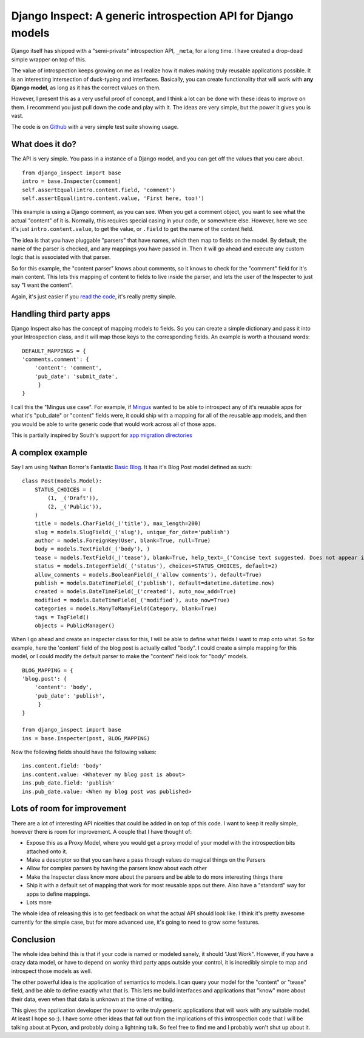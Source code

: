 .. post:: 2010-02-14 08:48:20

Django Inspect: A generic introspection API for Django models
=============================================================

Django itself has shipped with a "semi-private" introspection API,
``_meta``, for a long time. I have created a drop-dead simple
wrapper on top of this.

The value of introspection keeps growing on me as I realize how it
makes making truly reusable applications possible. It is an
interesting intersection of duck-typing and interfaces. Basically,
you can create functionality that will work with
**any Django model**, as long as it has the correct values on
them.

However, I present this as a very useful proof of concept, and I
think a lot can be done with these ideas to improve on them. I
recommend you just pull down the code and play with it. The ideas
are very simple, but the power it gives you is vast.

The code is on
`Github <http://github.com/ericholscher/django_inspect>`_ with a
very simple test suite showing usage.

What does it do?
~~~~~~~~~~~~~~~~

The API is very simple. You pass in a instance of a Django model,
and you can get off the values that you care about.

::

    from django_inspect import base
    intro = base.Inspecter(comment)
    self.assertEqual(intro.content.field, 'comment')
    self.assertEqual(intro.content.value, 'First here, too!')

This example is using a Django comment, as you can see. When you
get a comment object, you want to see what the actual "content" of
it is. Normally, this requires special casing in your code, or
somewhere else. However, here we see it's just
``intro.content.value``, to get the value, or ``.field`` to get the
name of the content field.

The idea is that you have pluggable "parsers" that have names,
which then map to fields on the model. By default, the name of the
parser is checked, and any mappings you have passed in. Then it
will go ahead and execute any custom logic that is associated with
that parser.

So for this example, the "content parser" knows about comments, so
it knows to check for the "comment" field for it's main content.
This lets this mapping of content to fields to live inside the
parser, and lets the user of the Inspecter to just say "I want the
content".

Again, it's just easier if you
`read the code <http://github.com/ericholscher/django_inspect/blob/master/django_inspect/base.py#L42>`_,
it's really pretty simple.

Handling third party apps
~~~~~~~~~~~~~~~~~~~~~~~~~

Django Inspect also has the concept of mapping models to fields. So
you can create a simple dictionary and pass it into your
Introspection class, and it will map those keys to the
corresponding fields. An example is worth a thousand words:

::

        DEFAULT_MAPPINGS = {
        'comments.comment': {
            'content': 'comment',
            'pub_date': 'submit_date',
             }
        }

I call this the "Mingus use case". For example, if
`Mingus <http://github.com/montylounge/django-mingus>`_ wanted to
be able to introspect any of it's reusable apps for what it's
"pub\_date" or "content" fields were, it could ship with a mapping
for all of the reusable app models, and then you would be able to
write generic code that would work across all of those apps.

This is partially inspired by South's support for
`app migration directories <http://south.aeracode.org/wiki/Settings#SOUTH_MIGRATION_MODULES0.7andhigher>`_

A complex example
~~~~~~~~~~~~~~~~~

Say I am using Nathan Borror's Fantastic
`Basic Blog <http://github.com/nathanborror/django-basic-apps/blob/master/basic/blog/models.py#L33>`_.
It has it's Blog Post model defined as such:

::

    class Post(models.Model):
        STATUS_CHOICES = (
            (1, _('Draft')),
            (2, _('Public')),
        )
        title = models.CharField(_('title'), max_length=200)
        slug = models.SlugField(_('slug'), unique_for_date='publish')
        author = models.ForeignKey(User, blank=True, null=True)
        body = models.TextField(_('body'), )
        tease = models.TextField(_('tease'), blank=True, help_text=_('Concise text suggested. Does not appear in RSS feed.'))
        status = models.IntegerField(_('status'), choices=STATUS_CHOICES, default=2)
        allow_comments = models.BooleanField(_('allow comments'), default=True)
        publish = models.DateTimeField(_('publish'), default=datetime.datetime.now)
        created = models.DateTimeField(_('created'), auto_now_add=True)
        modified = models.DateTimeField(_('modified'), auto_now=True)
        categories = models.ManyToManyField(Category, blank=True)
        tags = TagField()
        objects = PublicManager()

When I go ahead and create an inspecter class for this, I will be
able to define what fields I want to map onto what. So for example,
here the 'content' field of the blog post is actually called
"body". I could create a simple mapping for this model, or I could
modify the default parser to make the "content" field look for
"body" models.

::

        BLOG_MAPPING = {
        'blog.post': {
            'content': 'body',
            'pub_date': 'publish',
             }
        }
    
        from django_inspect import base
        ins = base.Inspecter(post, BLOG_MAPPING)

Now the following fields should have the following values:

::

        ins.content.field: 'body'
        ins.content.value: <Whatever my blog post is about>
        ins.pub_date.field: 'publish'
        ins.pub_date.value: <When my blog post was published>

Lots of room for improvement
~~~~~~~~~~~~~~~~~~~~~~~~~~~~

There are a lot of interesting API niceities that could be added in
on top of this code. I want to keep it really simple, however there
is room for improvement. A couple that I have thought of:


-  Expose this as a Proxy Model, where you would get a proxy model
   of your model with the introspection bits attached onto it.
-  Make a descriptor so that you can have a pass through values do
   magical things on the Parsers
-  Allow for complex parsers by having the parsers know about each
   other
-  Make the Inspecter class know more about the parsers and be able
   to do more interesting things there
-  Ship it with a default set of mapping that work for most
   reusable apps out there. Also have a "standard" way for apps to
   define mappings.
-  Lots more

The whole idea of releasing this is to get feedback on what the
actual API should look like. I think it's pretty awesome currently
for the simple case, but for more advanced use, it's going to need
to grow some features.

Conclusion
~~~~~~~~~~

The whole idea behind this is that if your code is named or modeled
sanely, it should "Just Work". However, if you have a crazy data
model, or have to depend on wonky third party apps outside your
control, it is incredibly simple to map and introspect those models
as well.

The other powerful idea is the application of semantics to models.
I can query your model for the "content" or "tease" field, and be
able to define exactly what that is. This lets me build interfaces
and applications that "know" more about their data, even when that
data is unknown at the time of writing.

This gives the application developer the power to write truly
generic applications that will work with any suitable model. At
least I hope so :). I have some other ideas that fall out from the
implications of this introspection code that I will be talking
about at Pycon, and probably doing a lightning talk. So feel free
to find me and I probably won't shut up about it.


